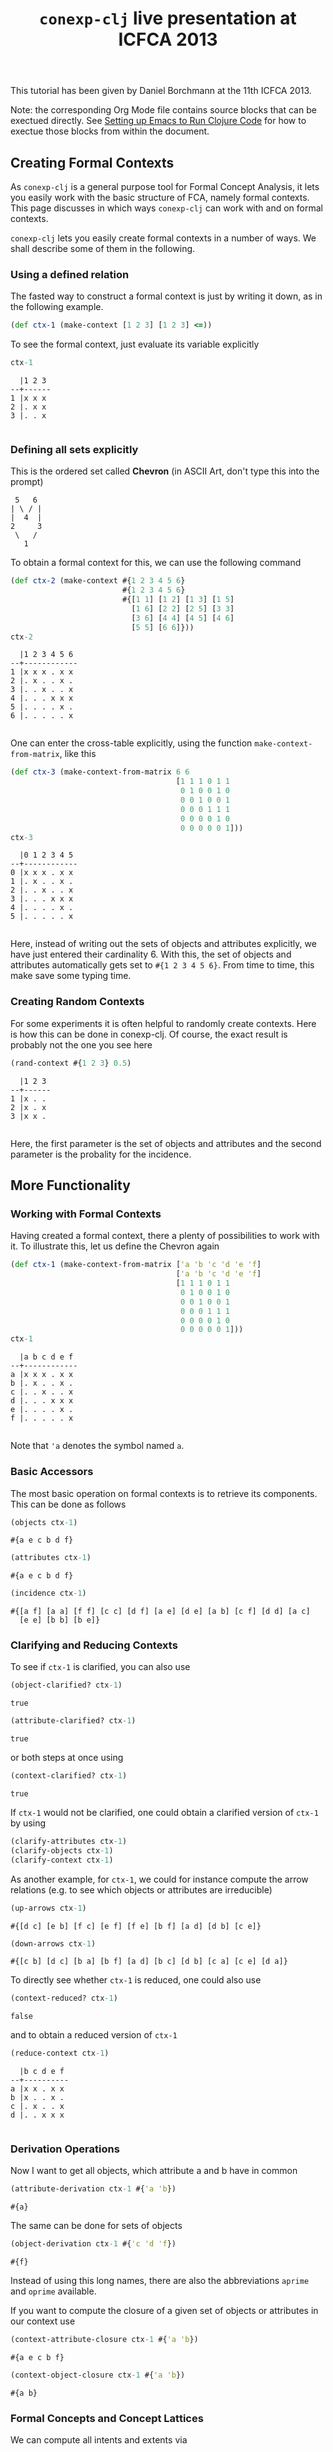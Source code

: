 #+title: ~conexp-clj~ live presentation at ICFCA 2013

#+property: header-args :wrap src text
#+property: header-args:text :eval never

This tutorial has been given by Daniel Borchmann at the 11th ICFCA 2013.

Note: the corresponding Org Mode file contains source blocks that can be
exectued directly.  See [[../../Setting-up-Emacs-to-run-Clojure-Code.org][Setting up Emacs to Run Clojure Code]] for how to exectue
those blocks from within the document.

** Creating Formal Contexts

As ~conexp-clj~ is a general purpose tool for Formal Concept Analysis, it lets
you easily work with the basic structure of FCA, namely formal contexts.  This
page discusses in which ways ~conexp-clj~ can work with and on formal contexts.

~conexp-clj~ lets you easily create formal contexts in a number of ways.  We
shall describe some of them in the following.

*** Using a defined relation

The fasted way to construct a formal context is just by writing it down, as in the
following example.

#+begin_src clojure :results silent
(def ctx-1 (make-context [1 2 3] [1 2 3] <=))
#+end_src

To see the formal context, just evaluate its variable explicitly

#+begin_src clojure :exports both
ctx-1
#+end_src

#+RESULTS:
#+begin_src text
  |1 2 3 
--+------
1 |x x x 
2 |. x x 
3 |. . x 

#+end_src

*** Defining all sets explicitly

This is the ordered set called *Chevron* (in ASCII Art, don't type this into the
prompt)

#+begin_src text
 5   6
| \ / |
|  4  |
2     3
 \   /
   1
#+end_src

To obtain a formal context for this, we can use the following command

#+begin_src clojure :exports both
(def ctx-2 (make-context #{1 2 3 4 5 6}
                         #{1 2 3 4 5 6}
                         #{[1 1] [1 2] [1 3] [1 5]
                           [1 6] [2 2] [2 5] [3 3]
                           [3 6] [4 4] [4 5] [4 6]
                           [5 5] [6 6]}))
ctx-2
#+end_src

#+RESULTS:
#+begin_src text
  |1 2 3 4 5 6 
--+------------
1 |x x x . x x 
2 |. x . . x . 
3 |. . x . . x 
4 |. . . x x x 
5 |. . . . x . 
6 |. . . . . x 

#+end_src

One can enter the cross-table explicitly, using the function ~make-context-from-matrix~,
like this

#+begin_src clojure :exports both
(def ctx-3 (make-context-from-matrix 6 6
                                     [1 1 1 0 1 1
                                      0 1 0 0 1 0
                                      0 0 1 0 0 1
                                      0 0 0 1 1 1
                                      0 0 0 0 1 0
                                      0 0 0 0 0 1]))
ctx-3
#+end_src

#+RESULTS:
#+begin_src text
  |0 1 2 3 4 5 
--+------------
0 |x x x . x x 
1 |. x . . x . 
2 |. . x . . x 
3 |. . . x x x 
4 |. . . . x . 
5 |. . . . . x 

#+end_src

Here, instead of writing out the sets of objects and attributes explicitly, we
have just entered their cardinality 6.  With this, the set of objects and
attributes automatically gets set to ~#{1 2 3 4 5 6}~.  From time to time, this
make save some typing time.

*** Creating Random Contexts

For some experiments it is often helpful to randomly create contexts.  Here is how this
can be done in conexp-clj.  Of course, the exact result is probably not the one you see
here

#+begin_src clojure :exports both
(rand-context #{1 2 3} 0.5)
#+end_src

#+RESULTS:
#+begin_src text
  |1 2 3 
--+------
1 |x . . 
2 |x . x 
3 |x x . 

#+end_src

Here, the first parameter is the set of objects and attributes and the second parameter is
the probality for the incidence.

** More Functionality

*** Working with Formal Contexts

Having created a formal context, there a plenty of possibilities to work with it.  To
illustrate this, let us define the Chevron again

#+begin_src clojure :exports both
(def ctx-1 (make-context-from-matrix ['a 'b 'c 'd 'e 'f]
                                     ['a 'b 'c 'd 'e 'f]
                                     [1 1 1 0 1 1
                                      0 1 0 0 1 0
                                      0 0 1 0 0 1
                                      0 0 0 1 1 1
                                      0 0 0 0 1 0
                                      0 0 0 0 0 1]))
ctx-1
#+end_src

#+RESULTS:
#+begin_src text
  |a b c d e f 
--+------------
a |x x x . x x 
b |. x . . x . 
c |. . x . . x 
d |. . . x x x 
e |. . . . x . 
f |. . . . . x 

#+end_src

Note that ='a= denotes the symbol named ~a~.

*** Basic Accessors

The most basic operation on formal contexts is to retrieve its components.  This
can be done as follows

#+begin_src clojure :exports both
(objects ctx-1)
#+end_src

#+RESULTS:
#+begin_src text
#{a e c b d f}
#+end_src

#+begin_src clojure :exports both
(attributes ctx-1)
#+end_src

#+RESULTS:
#+begin_src text
#{a e c b d f}
#+end_src

#+begin_src clojure :exports both
(incidence ctx-1)
#+end_src

#+RESULTS:
#+begin_src text
#{[a f] [a a] [f f] [c c] [d f] [a e] [d e] [a b] [c f] [d d] [a c]
  [e e] [b b] [b e]}
#+end_src

*** Clarifying and Reducing Contexts

To see if ~ctx-1~ is clarified, you can also use

#+begin_src clojure :exports both
(object-clarified? ctx-1)
#+end_src

#+RESULTS:
#+begin_src text
true
#+end_src

#+begin_src clojure :exports both
(attribute-clarified? ctx-1)
#+end_src

#+RESULTS:
#+begin_src text
true
#+end_src

or both steps at once using

#+begin_src clojure :exports both
(context-clarified? ctx-1)
#+end_src

#+RESULTS:
#+begin_src text
true
#+end_src

If ~ctx-1~ would not be clarified, one could obtain a clarified version of
~ctx-1~ by using

#+begin_src clojure :eval never
(clarify-attributes ctx-1)
(clarify-objects ctx-1)
(clarify-context ctx-1)
#+end_src

As another example, for ~ctx-1~, we could for instance compute the arrow relations
(e.g. to see which objects or attributes are irreducible)

#+begin_src clojure :exports both
(up-arrows ctx-1)
#+end_src

#+RESULTS:
#+begin_src text
#{[d c] [e b] [f c] [e f] [f e] [b f] [a d] [d b] [c e]}
#+end_src

#+begin_src clojure :exports both
(down-arrows ctx-1)
#+end_src

#+RESULTS:
#+begin_src text
#{[c b] [d c] [b a] [b f] [a d] [b c] [d b] [c a] [c e] [d a]}
#+end_src

To directly see whether ~ctx-1~ is reduced, one could also use

#+begin_src clojure :exports both
(context-reduced? ctx-1)
#+end_src

#+RESULTS:
#+begin_src text
false
#+end_src

and to obtain a reduced version of ~ctx-1~

#+begin_src clojure :exports both
(reduce-context ctx-1)
#+end_src

#+RESULTS:
#+begin_src text
  |b c d e f 
--+----------
a |x x . x x 
b |x . . x . 
c |. x . . x 
d |. . x x x 

#+end_src

*** Derivation Operations

Now I want to get all objects, which attribute a and b have in common

#+begin_src clojure :exports both
(attribute-derivation ctx-1 #{'a 'b})
#+end_src

#+RESULTS:
#+begin_src text
#{a}
#+end_src

The same can be done for sets of objects

#+begin_src clojure :exports both
(object-derivation ctx-1 #{'c 'd 'f})
#+end_src

#+RESULTS:
#+begin_src text
#{f}
#+end_src

Instead of using this long names, there are also the abbreviations ~aprime~ and
~oprime~ available.

If you want to compute the closure of a given set of objects or attributes in
our context use

#+begin_src clojure :exports both
(context-attribute-closure ctx-1 #{'a 'b})
#+end_src

#+RESULTS:
#+begin_src text
#{a e c b f}
#+end_src

#+begin_src clojure :exports both
(context-object-closure ctx-1 #{'a 'b})
#+end_src

#+RESULTS:
#+begin_src text
#{a b}
#+end_src

*** Formal Concepts and Concept Lattices

We can compute all intents and extents via

#+begin_src clojure :exports both
(extents ctx-1)
#+end_src

#+RESULTS:
#+begin_src text
(#{}
 #{d}
 #{a}
 #{a d}
 #{a b}
 #{a c}
 #{a c d f}
 #{a e b d}
 #{a e c b d f})
#+end_src

#+begin_src clojure :exports both
(intents ctx-1)
#+end_src

#+RESULTS:
#+begin_src text
(#{}
 #{f}
 #{c f}
 #{e}
 #{e f}
 #{e d f}
 #{e b}
 #{a e c b f}
 #{a e c b d f})
#+end_src

To get all formal concepts use

#+begin_src clojure :exports both
(concepts ctx-1)
#+end_src

#+RESULTS:
#+begin_src text
([#{a e c b d f} #{}]
 [#{a} #{a e c b f}]
 [#{} #{a e c b d f}]
 [#{a e b d} #{e}]
 [#{a b} #{e b}]
 [#{d} #{e d f}]
 [#{a d} #{e f}]
 [#{a c} #{c f}]
 [#{a c d f} #{f}])
#+end_src

If you are only interested in the number of formal concepts, you can instead write

#+begin_src clojure :exports both
(count (concepts ctx-1))
#+end_src

#+RESULTS:
#+begin_src text
9
#+end_src

Finally, you can compute the concept lattice via

#+begin_src clojure :exports both
(concept-lattice ctx-1)
#+end_src

#+RESULTS:
#+begin_src text
Lattice on 9 elements.
#+end_src

Note that this will not give you a picture of the lattice, but a representation of the
algebraic structure.  To get an picture of the lattice, do the following

#+begin_src clojure :eval never
(use 'conexp.gui.draw)
(draw-lattice (concept-lattice ctx-1))
#+end_src

This will open up a new window which should look like this

#+caption: Sample screenshot of the lattice drawer
[[../../images/cevron-concept-lattice.png]]

*** Canonical Base

You get the canonical base with (who would have guessed that!)

#+begin_src clojure :exports both
(canonical-base ctx-1)
#+end_src

#+RESULTS:
#+begin_src text
((#{d} ⟶ #{e f})
 (#{b} ⟶ #{e})
 (#{c} ⟶ #{f})
 (#{e b f} ⟶ #{a c})
 (#{e c f} ⟶ #{a b})
 (#{a} ⟶ #{e c b f}))
#+end_src

*** Further Operations

There a several further operations you can do with contexts, e.g. the context
apposition. We define two contexts:

#+begin_src clojure :exports both
(def ctx-1 (make-context #{1 2 3} #{1 2 3} <))
(def ctx-2 (make-context-from-matrix [1 2 3]
                                     ['a 'b 'c 'd]
                                     [1 1 0 1
                                      1 0 1 0
                                      0 0 1 1]))
;; show both context in a vector
[ctx-1 ctx-2]
#+end_src

#+RESULTS:
#+begin_src text
[  |1 2 3 
--+------
1 |. x x 
2 |. . x 
3 |. . . 
   |a b c d 
--+--------
1 |x x . x 
2 |x . x . 
3 |. . x x 
]
#+end_src

The apposition of these two contexts is

#+begin_src clojure :exports both
(context-apposition ctx-1 ctx-2)
#+end_src

#+RESULTS:
#+begin_src text
  |[1 0] [2 0] [3 0] [a 1] [b 1] [c 1] [d 1] 
--+------------------------------------------
1 |.     x     x     x     x     .     x     
2 |.     .     x     x     .     x     .     
3 |.     .     .     .     .     x     x     

#+end_src

Note how the two sets of attributes are automatically made disjoint by
considering pairs with different second entry.

To compute the dual context, we use

#+begin_src clojure :exports both
(dual-context ctx-2)
#+end_src

#+RESULTS:
#+begin_src text
  |1 2 3 
--+------
a |x x . 
b |x . . 
c |. x x 
d |x . x 

#+end_src

Now we can build the subposition of ~ctx-1~ and the dual of ~ctx-2~

#+begin_src clojure :exports both
(context-subposition ctx-1 (dual-context ctx-2))
#+end_src

#+RESULTS:
#+begin_src text
      |1 2 3 
------+------
[1 0] |. x x 
[2 0] |. . x 
[3 0] |. . . 
[a 1] |x x . 
[b 1] |x . . 
[c 1] |. x x 
[d 1] |x . x 

#+end_src

If you want to invert a given context use

#+begin_src clojure :exports both
(invert-context ctx-1)
#+end_src

#+RESULTS:
#+begin_src text
  |1 2 3 
--+------
1 |x . . 
2 |x x . 
3 |x x x 

#+end_src
